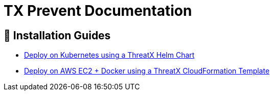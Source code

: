 = TX Prevent Documentation 
:description: Find the right installation guide for your environment and get started with {product-name}.
:icons: font


== 🧭 Installation Guides

* link:kubernetes.html[Deploy on Kubernetes using a ThreatX Helm Chart]
* link:cloudformation.html[Deploy on AWS EC2 + Docker using a ThreatX CloudFormation Template]

